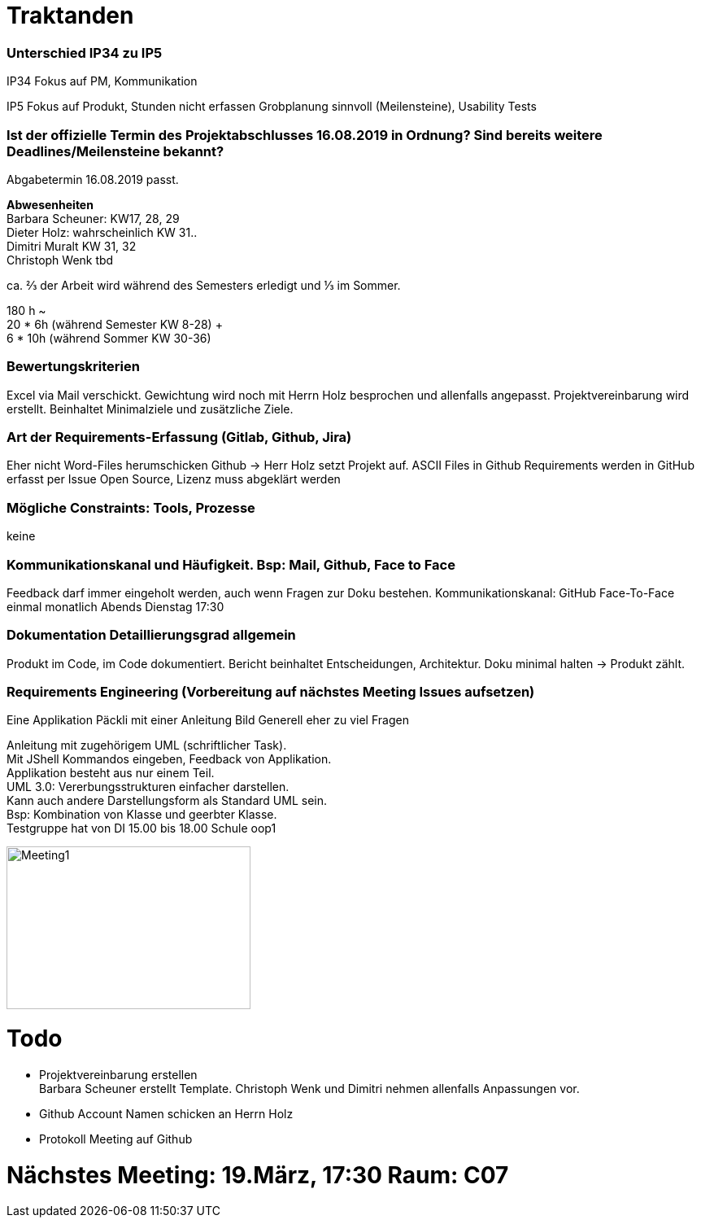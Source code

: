 = Traktanden

=== Unterschied IP34 zu IP5
IP34 Fokus auf PM, Kommunikation

IP5  Fokus auf Produkt, Stunden nicht erfassen
Grobplanung sinnvoll (Meilensteine), Usability Tests

=== Ist der offizielle Termin des Projektabschlusses 16.08.2019 in Ordnung? Sind bereits weitere Deadlines/Meilensteine bekannt?
Abgabetermin 16.08.2019 passt.

*Abwesenheiten* +
Barbara Scheuner: KW17, 28, 29 +
Dieter Holz: wahrscheinlich KW 31.. +
Dimitri Muralt KW 31, 32 +
Christoph Wenk tbd

ca. ⅔ der Arbeit wird während des Semesters erledigt und ⅓ im Sommer.

180 h ~ +
20 * 6h (während Semester KW 8-28) + +
6 * 10h (während Sommer KW 30-36)


=== Bewertungskriterien
Excel via Mail verschickt. Gewichtung wird noch mit Herrn Holz besprochen und allenfalls angepasst.
Projektvereinbarung wird erstellt. Beinhaltet Minimalziele und zusätzliche Ziele.

=== Art der Requirements-Erfassung (Gitlab, Github, Jira)
Eher nicht Word-Files herumschicken
Github -> Herr Holz setzt Projekt auf.
ASCII Files in Github
Requirements werden in GitHub erfasst per Issue
Open Source, Lizenz muss abgeklärt werden

=== Mögliche Constraints: Tools, Prozesse
keine

=== Kommunikationskanal und Häufigkeit. Bsp: Mail, Github, Face to Face
Feedback darf immer eingeholt werden, auch wenn Fragen zur Doku bestehen.
Kommunikationskanal: GitHub
Face-To-Face einmal monatlich Abends Dienstag 17:30

=== Dokumentation Detaillierungsgrad allgemein
Produkt im Code, im Code dokumentiert. Bericht beinhaltet Entscheidungen, Architektur.
Doku minimal halten -> Produkt zählt.

=== Requirements Engineering (Vorbereitung auf nächstes Meeting Issues aufsetzen)
Eine Applikation
Päckli mit einer Anleitung
Bild
Generell eher zu viel Fragen

Anleitung mit zugehörigem UML (schriftlicher Task). +
Mit JShell Kommandos eingeben, Feedback von Applikation. +
Applikation besteht aus nur einem Teil. +
UML 3.0: Vererbungsstrukturen einfacher darstellen. +
Kann auch andere Darstellungsform als Standard UML sein. +
Bsp: Kombination von Klasse und geerbter Klasse. +
Testgruppe hat von DI 15.00 bis 18.00 Schule oop1

image::images/InheritorGalleryOverview01.jpg[Meeting1, 300, 200]

= Todo

- Projektvereinbarung erstellen +
Barbara Scheuner erstellt Template. Christoph Wenk und Dimitri nehmen allenfalls Anpassungen vor.

- Github Account Namen schicken an Herrn Holz

- Protokoll Meeting auf Github

= Nächstes Meeting: 19.März, 17:30 Raum: C07
